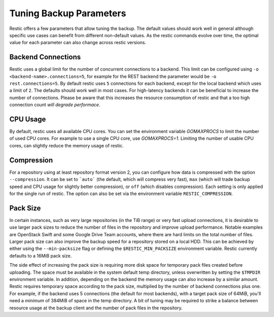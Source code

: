 ..
  Normally, there are no heading levels assigned to certain characters as the structure is
  determined from the succession of headings. However, this convention is used in Python’s
  Style Guide for documenting which you may follow:
  # with overline, for parts
  * for chapters
  = for sections
  - for subsections
  ^ for subsubsections
  " for paragraphs

########################
Tuning Backup Parameters
########################

Restic offers a few parameters that allow tuning the backup. The default values should
work well in general although specific use cases can benefit from different non-default
values. As the restic commands evolve over time, the optimal value for each parameter
can also change across restic versions.


Backend Connections
===================

Restic uses a global limit for the number of concurrent connections to a backend.
This limit can be configured using ``-o <backend-name>.connections=5``, for example for
the REST backend the parameter would be ``-o rest.connections=5``. By default restic uses
``5`` connections for each backend, except for the local backend which uses a limit of ``2``.
The defaults should work well in most cases. For high-latency backends it can be beneficial
to increase the number of connections. Please be aware that this increases the resource
consumption of restic and that a too high connection count *will degrade performace*.


CPU Usage
=========

By default, restic uses all available CPU cores. You can set the environment variable
`GOMAXPROCS` to limit the number of used CPU cores. For example to use a single CPU core,
use `GOMAXPROCS=1`. Limiting the number of usable CPU cores, can slightly reduce the memory
usage of restic.


Compression
===========

For a repository using at least repository format version 2, you can configure how data
is compressed with the option ``--compression``. It can be set to ```auto``` (the default,
which will compress very fast), ``max`` (which will trade backup speed and CPU usage for
slightly better compression), or ``off`` (which disables compression). Each setting is
only applied for the single run of restic. The option can also be set via the environment
variable ``RESTIC_COMPRESSION``.


Pack Size
=========

In certain instances, such as very large repositories (in the TiB range) or very fast
upload connections, it is desirable to use larger pack sizes to reduce the number of
files in the repository and improve upload performance.  Notable examples are OpenStack
Swift and some Google Drive Team accounts, where there are hard limits on the total
number of files.  Larger pack size can also improve the backup speed for a repository
stored on a local HDD.  This can be achieved by either using the ``--min-packsize`` flag
or defining the ``$RESTIC_MIN_PACKSIZE`` environment variable.  Restic currently defaults
to a 16MiB pack size.

The side effect of increasing the pack size is requiring more disk space for temporary pack
files created before uploading.  The space must be available in the system default temp
directory, unless overwritten by setting the ``$TMPDIR`` environment variable.  In addition,
depending on the backend the memory usage can also increase by a similar amount. Restic
requires temporary space according to the pack size, multiplied by the number
of backend connections plus one. For example, if the backend uses 5 connections (the default
for most backends), with a target pack size of 64MiB, you'll need a *minimum* of 384MiB
of space in the temp directory. A bit of tuning may be required to strike a balance between
resource usage at the backup client and the number of pack files in the repository.
